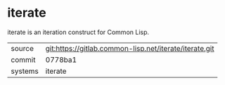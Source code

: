 * iterate

iterate is an iteration construct for Common Lisp.

|---------+--------------------------------------------------------|
| source  | git:https://gitlab.common-lisp.net/iterate/iterate.git |
| commit  | 0778ba1                                                |
| systems | iterate                                                |
|---------+--------------------------------------------------------|
